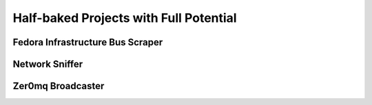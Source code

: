 Half-baked Projects with Full Potential
=======================================

Fedora Infrastructure Bus Scraper
---------------------------------


Network Sniffer
---------------

Zer0mq Broadcaster
------------------


